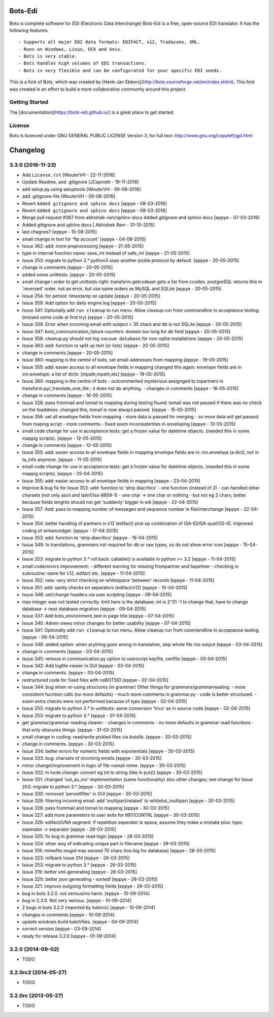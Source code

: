 Bots-Edi
========

.. image:: https://badges.gitter.im/Join Chat.svg
   :alt: Join the chat at https://gitter.im/bots-edi/Lobby
   :target: https://gitter.im/bots-edi/Lobby?utm_source=badge&utm_medium=badge&utm_campaign=pr-badge&utm_content=badge

.. image:: https://img.shields.io/pypi/v/bots.svg
   :target: https://pypi.python.org/pypi/bots
   :alt: Latest Version

.. image:: https://img.shields.io/pypi/status/bots.svg
   :target: https://pypi.python.org/pypi/bots
   :alt: Development Status

.. image:: https://img.shields.io/pypi/pyversions/bots.svg
   :target: https://pypi.python.org/pypi/bots
   :alt: Python Versions

.. image:: https://img.shields.io/pypi/l/bots.svg
   :target: https://raw.githubusercontent.com/bots-edi/bots/master/license.rst
   :alt: License


Bots is complete software for EDI (Electronic Data Interchange)
Bots-Edi is a free, open-source EDI translator. It has the following features:

::

    - Supports all major EDI data formats: EDIFACT, x12, Tradacoms, XML.
    - Runs on Windows, Linux, OSX and Unix.
    - Bots is very stable.
    - Bots handles high volumes of EDI transactions.
    - Bots is very flexible and can be configurated for your specific EDI needs.

This is a fork of Bots, which was created by [Henk-Jan
Ebbers](\ http://bots.sourceforge.net/en/index.shtml). This fork was
created in an effort to build a more collaborative community around this
project.

Getting Started
---------------

The [documentation](https://bots-edi.github.io/) is a great place to get
started.

License
-------

Bots is licenced under GNU GENERAL PUBLIC LICENSE Version 3; for full
text: http://www.gnu.org/copyleft/gpl.html


Changelog
=========


3.3.0 (2016-11-23)
------------------

- Add ``License.rst``
  [WouterVH - 22-11-2016]

- Update Readme, and .gitignore
  [JCapriotti - 19-11-2016]

- add setup.py using setuptools
  [WouterVH - 09-08-2016]

- add .gitignore-file
  [WouterVH - 09-08-2016]

- Revert ``Added gitignore and sphinx docs``
  [eppye - 08-03-2016]

- Revert ``Added gitignore and sphinx docs``
  [eppye - 08-03-2016]

- Merge pull request #367 from abhishek-ram/sphinx-docs
  Added gitignore and sphinx docs
  [eppye - 07-03-2016]

- Added gitignore and sphinx docs
  [ Abhishek Ram - 31-10-2015]

- last chagnes?
  [eppye - 15-08-2015]

- small change in text for 'ftp account'
  [eppye - 04-08-2015]

- Issue 362: add: more preprocessing
  [eppye - 21-05-2015]

- type in internal function name: save_int instead of safe_int
  [eppye - 21-05-2015]

- Issue 253: migrate to python 3.*
  python3 uses another pickle protocol by default.
  [eppye - 20-05-2015]

- change in comments
  [eppye - 20-05-2015]

- added some unittests.
  [eppye - 20-05-2015]

- small change i order to get unittests right: transform.getcodeset gets a list from ccodes.
  postgreSQL returns this in 'reversed' order.
  not an error, but use same orders as MySQL and SQLite
  [eppye - 20-05-2015]

- Issue 254: for persist: timestamp on update
  [eppye - 20-05-2015]

- Issue 359:  Add option for daily engine.log
  [eppye - 20-05-2015]

- Issue 341: Optionally add ``run cleanup`` to run menu. Allow cleanup run from commandline in acceptance testing.
  (missed some code at first try)
  [eppye - 20-05-2015]

- Issue 338: Error when incoming email with subject > 35 chars and db is not SQLite
  [eppye - 20-05-2015]

- Issue 347: bots_communication_failure counters: domein too long for db field
  [eppye - 20-05-2015]

- Issue 358: cleanup.py should not log ``vacuum database`` for non-sqlite installations
  [eppye - 20-05-2015]

- Issue 363: add: function to split up text (or lists)
  [eppye - 20-05-2015]

- change in comments
  [eppye - 20-05-2015]

- Issue 360: mapping is the centre of bots,
  set email-addresses from mapping
  [eppye - 19-05-2015]

- Issue 355: add: easier access to all envelope fields in mapping
  changed this again: envelope fields are in inn.envelope: a list of dicts: [mpath,mpath,etc]
  [eppye - 19-05-2015]

- Issue 360: mapping is the centre of bots
  - outcommented mysterious assignged to topartners in transform.py/_translate_one_file ; it does not do anything.
  - changes in comments
  [eppye - 16-05-2015]

- change in comments
  [eppye - 16-05-2015]

- Issue 328: pass frommail and tomail to mapping
  during testing found: tomail was not passed if there was no check on the toaddress.
  changed this, tomail is now always passed.
  [eppye - 15-05-2015]

- Issue 356: set all envelope fields from mapping
  - more data is passed for merging - so more data will get passed from maping script
  - more comments
  - fixed soem inconsistenties in enveloping
  [eppye - 13-05-2015]

- small code change for use in acceptance tests: get a frozen value for datetime objects.
  (needed this in some mappig scripts).
  [eppye - 12-05-2015]

- change in comments
  [eppye - 12-05-2015]

- Issue 355: add: easier access to all envelope fields in mapping envelope fields are in:
  inn.envelope (a dict), not in ta_info anymore.
  [eppye - 11-05-2015]

- small code change for use in acceptance tests: get a frozen value for datetime objects.
  (needed this in some mappig scripts).
  [eppye - 25-04-2015]

- Issue 355: add: easier access to all envelope fields in mapping
  [eppye - 23-04-2015]

- Improve & bug fix for Issue 353: add: function to 'strip diacritics'
  - one function (instead of 2)
  - can handled other charsets (not only ascii and latin1/iso-8859-1)
  - one char -> one char or nothing - but not eg 2 chars; better because fields lenghts should not get 'suddenly' bigger in edi
  [eppye - 22-04-2015]

- Issue 357: Add: pass to mapping number of messages and sequence number in file/interchange
  [eppye - 22-04-2015]

- Issue 354: better handling of partners in x12 (edifact)
  pick up combination of ISA-ID/ISA-qual/GS-ID.
  improved coding of enhancedget.
  [eppye - 17-04-2015]

- Issue 353: add: function to 'strip diacritics'
  [eppye - 16-04-2015]

- Issue 349: In translations, grammars not required for db or raw types, so do not show error icon
  [eppye - 15-04-2015]

- Issue 253: migrate to python 3.*
  roll back: callable() is available in python >= 3.2
  [eppye - 11-04-2015]

- small code/errors improvement:
  - different warning for missing frompartner and topartner
  - checking in subroutine: same for x12, edifact etc.
  [eppye - 11-04-2015]

- Issue 352: new: very strict checking on whitespace 'between' records
  [eppye - 11-04-2015]

- Issue 351: add: sanity checks on separators (edifact/x12)
  [eppye - 10-04-2015]

- Issue 348: set/change headers via user scripting
  [eppye - 09-04-2015]

- max integer was not tested correctly.
  limit here is the database: int is 2^31 -1
  to change that, have to change database -> next database migration
  [eppye - 09-04-2015]

- Issue 337: Add bots_environment_text in page title
  [eppye - 07-04-2015]

- Issue 340: Admin views minor changes for better usability
  [eppye - 07-04-2015]

- Issue 341: Optionally add ``run cleanup`` to run menu. Allow cleanup run from commandline in acceptance testing.
  [eppye - 06-04-2015]

- Issue 346: added option: when arything goes wrong in translation, skip whole file /no output
  [eppye - 03-04-2015]

- change in comments
  [eppye - 03-04-2015]

- Issue 345: remove in communication.py option to userscript keyfile, certfile
  [eppye - 03-04-2015]

- Issue 342: Add logfile viewer in GUI
  [eppye - 03-04-2015]

- change in comments.
  [eppye - 03-04-2015]

- restructured code for fixed files with noBOTSID
  [eppye - 02-04-2015]

- Issue 344: bug when re-using structures (in grammar)
  Other things for grammars/grammarreading:
  - more consistent fucntion calls (no more defaults)
  - much more comments in grammar.py
  - code is better structured.
  - soem extra checks were not performed bacause of typo
  [eppye - 02-04-2015]

- Issue 253: migrate to python 3.*
  in unittests: same conversion 'trics' as in source code
  [eppye - 02-04-2015]

- Issue 253: migrate to python 3.*
  [eppye - 01-04-2015]

- get grammar/grammar reading clearer:
  - changes in comments
  - no more defaults in grammar read functions - that only obscures things.
  [eppye - 31-03-2015]

- small change in coding: read/write pickled files via botslib.
  [eppye - 30-03-2015]

- change in comments.
  [eppye - 30-03-2015]

- Issue 334: better errors for numeric fields with exponentials
  [eppye - 30-03-2015]

- Issue 333: bug: charsets of incoming emails
  [eppye - 30-03-2015]

- minor change/improvement in logic of file->email mime.
  [eppye - 30-03-2015]

- Issue 332:  in node.change: convert eg int to string (like in put())
  [eppye - 30-03-2015]

- Issue 331: changed 'out_as_inn' implementation (same functionality)
  also other changes; see change for  Issue 253:  migrate to python 3.*
  [eppye - 30-03-2015]

- Issue 330: removed 'persistfilter' in GUI
  [eppye - 30-03-2015]

- Issue 329: filtering incoming email: add 'multipart/related' to whitelist_multipart
  [eppye - 30-03-2015]

- Issue 328: pass frommail and tomail to mapping
  [eppye - 30-03-2015]

- Issue 327: add more parameters to user exits for 997/CONTRL
  [eppye - 30-03-2015]

- Issue 326: edifact/UNA segment: if repetition seperator is space, assume they make a mistake
  plus: typo: seperator -> separator
  [eppye - 29-03-2015]

- Issue 325: fix bug in grammar read logic
  [eppye - 28-03-2015]

- Issue 324: other way of indicating unique part in filename
  [eppye - 28-03-2015]

- Issue 318:  mimefile msgid may exceed 70 chars (too big for database)
  [eppye - 28-03-2015]

- Issue 323: rollback Issue 314
  [eppye - 26-03-2015]

- Issue 253: migrate to python 3.*
  [eppye - 26-03-2015]

- Issue 319: better xml-generating
  [eppye - 26-03-2015]

- Issue 320: better json generating - sorted!
  [eppye - 26-03-2015]

- Issue 321: improve outgoing formatting fields
  [eppye - 26-03-2015]

- bug in bots 3.2.0. not serious/no harm.
  [eppye - 10-09-2014]

- bug in 2.3.0. Not very serious.
  [eppye - 10-09-2014]

- 2 bugs in bots 3.2.0 (reported by ludovic)
  [eppye - 10-09-2014]

- changes in comments
  [eppye - 10-09-2014]

- update windows build batchfiles.
  [eppye - 04-09-2014]

- correct version
  [eppye - 03-09-2014]

- ready for release 3.2.0
  [eppye - 01-09-2014]


3.2.0 (2014-09-02)
------------------

- TODO


3.2.0rc2 (2014-05-27)
---------------------

- TODO


3.2.0rc (2013-05-27)
--------------------

- TODO


